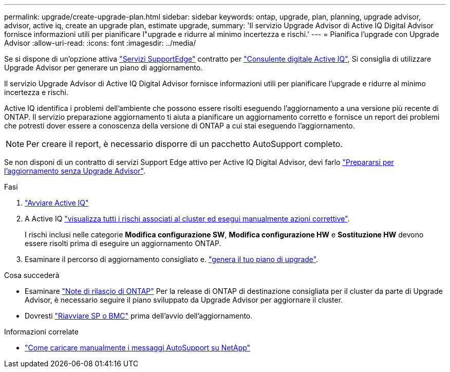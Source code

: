 ---
permalink: upgrade/create-upgrade-plan.html 
sidebar: sidebar 
keywords: ontap, upgrade, plan, planning, upgrade advisor, advisor, active iq, create an upgrade plan, estimate upgrade, 
summary: 'Il servizio Upgrade Advisor di Active IQ Digital Advisor fornisce informazioni utili per pianificare l"upgrade e ridurre al minimo incertezza e rischi.' 
---
= Pianifica l'upgrade con Upgrade Advisor
:allow-uri-read: 
:icons: font
:imagesdir: ../media/


[role="lead"]
Se si dispone di un'opzione attiva link:https://www.netapp.com/us/services/support-edge.aspx["Servizi SupportEdge"^] contratto per link:https://docs.netapp.com/us-en/active-iq/upgrade_advisor_overview.html["Consulente digitale Active IQ"^], Si consiglia di utilizzare Upgrade Advisor per generare un piano di aggiornamento.

Il servizio Upgrade Advisor di Active IQ Digital Advisor fornisce informazioni utili per pianificare l'upgrade e ridurre al minimo incertezza e rischi.

Active IQ identifica i problemi dell'ambiente che possono essere risolti eseguendo l'aggiornamento a una versione più recente di ONTAP. Il servizio preparazione aggiornamento ti aiuta a pianificare un aggiornamento corretto e fornisce un report dei problemi che potresti dover essere a conoscenza della versione di ONTAP a cui stai eseguendo l'aggiornamento.


NOTE: Per creare il report, è necessario disporre di un pacchetto AutoSupport completo.

Se non disponi di un contratto di servizi Support Edge attivo per Active IQ Digital Advisor, devi farlo link:prepare.html["Prepararsi per l'aggiornamento senza Upgrade Advisor"].

.Fasi
. https://aiq.netapp.com/["Avviare Active IQ"^]
. A Active IQ link:https://docs.netapp.com/us-en/active-iq/task_view_risk_and_take_action.html["visualizza tutti i rischi associati al cluster ed esegui manualmente azioni correttive"^].
+
I rischi inclusi nelle categorie *Modifica configurazione SW*, *Modifica configurazione HW* e *Sostituzione HW* devono essere risolti prima di eseguire un aggiornamento ONTAP.

. Esaminare il percorso di aggiornamento consigliato e. link:https://docs.netapp.com/us-en/active-iq/upgrade_advisor_overview.html["genera il tuo piano di upgrade"^].


.Cosa succederà
* Esaminare link:../release-notes/index.html["Note di rilascio di ONTAP"] Per la release di ONTAP di destinazione consigliata per il cluster da parte di Upgrade Advisor, è necessario seguire il piano sviluppato da Upgrade Advisor per aggiornare il cluster.
* Dovresti link:reboot-sp-bmc.html["Riavviare SP o BMC"] prima dell'avvio dell'aggiornamento.


.Informazioni correlate
* https://kb.netapp.com/on-prem/ontap/Ontap_OS/OS-KBs/How_to_manually_upload_AutoSupport_messages_to_NetApp_in_ONTAP_9["Come caricare manualmente i messaggi AutoSupport su NetApp"^]

